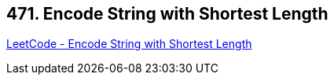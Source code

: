 == 471. Encode String with Shortest Length

https://leetcode.com/problems/encode-string-with-shortest-length/[LeetCode - Encode String with Shortest Length]

